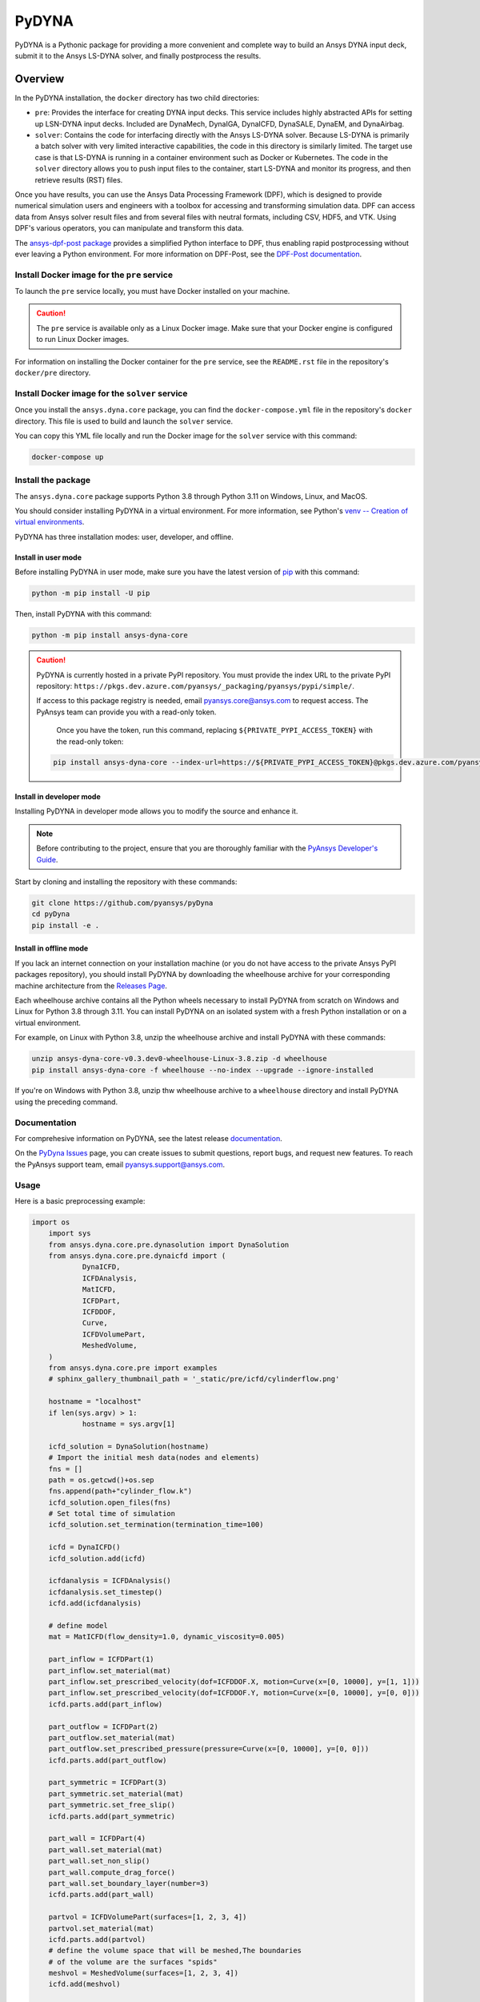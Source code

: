 PyDYNA
######

PyDYNA is a Pythonic package for providing a more convenient and complete way to
build an Ansys DYNA input deck, submit it to the Ansys LS-DYNA solver, and
finally postprocess the results. 

Overview
========
In the PyDYNA installation, the ``docker`` directory has two child
directories:

- ``pre``: Provides the interface for creating DYNA input decks.
  This service includes highly abstracted APIs for setting up
  LSN-DYNA input decks. Included are DynaMech, DynaIGA, DynaICFD,
  DynaSALE, DynaEM, and DynaAirbag.
- ``solver``: Contains the code for interfacing directly with
  the Ansys LS-DYNA solver. Because LS-DYNA is primarily a batch
  solver with very limited interactive capabilities, the code in
  this directory is similarly limited. The target use case is that
  LS-DYNA is running in a container environment such as Docker or
  Kubernetes. The code in the ``solver`` directory allows you to push
  input files to the container, start LS-DYNA and monitor its progress,
  and then retrieve results (RST) files.

Once you have results, you can use the Ansys Data Processing Framework (DPF),
which is designed to provide numerical simulation users and engineers
with a toolbox for accessing and transforming simulation data. DPF
can access data from Ansys solver result files and from several
files with neutral formats, including CSV, HDF5, and VTK. Using DPF's
various operators, you can manipulate and transform this data.

The `ansys-dpf-post package <https://github.com/ansys/pydpf-post>`_ provides
a simplified Python interface to DPF, thus enabling rapid postprocessing
without ever leaving a Python environment. For more information on DPF-Post,
see the `DPF-Post documentation <https://post.docs.pyansys.com>`_.

Install Docker image for the ``pre`` service
--------------------------------------------
To launch the ``pre`` service locally, you must have Docker installed
on your machine.

.. caution::

   The ``pre`` service is available only as a Linux Docker image. 
   Make sure that your Docker engine is configured to run Linux Docker images.

For information on installing the Docker container for the ``pre`` service,
see the ``README.rst`` file in the repository's ``docker/pre`` directory.

Install Docker image for the ``solver`` service
-----------------------------------------------
Once you install the ``ansys.dyna.core`` package, you can find the
``docker-compose.yml`` file in the repository's ``docker`` directory.
This file is used to build and launch the ``solver`` service.

You can copy this YML file locally and run the Docker image for the
``solver`` service with this command:

.. code:: bash
    
	docker-compose up


Install the package
-------------------
The ``ansys.dyna.core`` package supports Python 3.8 through
Python 3.11 on Windows, Linux, and MacOS.

You should consider installing PyDYNA in a virtual environment.
For more information, see Python's
`venv -- Creation of virtual environments <https://docs.python.org/3/library/venv.html>`_.

PyDYNA has three installation modes: user, developer, and offline.

Install in user mode
~~~~~~~~~~~~~~~~~~~~

Before installing PyDYNA in user mode, make sure you have the latest version of
`pip`_ with this command:

.. code:: bash

   python -m pip install -U pip

Then, install PyDYNA with this command:

.. code:: bash

   python -m pip install ansys-dyna-core

.. caution::

    PyDYNA is currently hosted in a private PyPI repository. You must provide the index
    URL to the private PyPI repository: ``https://pkgs.dev.azure.com/pyansys/_packaging/pyansys/pypi/simple/``.

    If access to this package registry is needed, email `pyansys.core@ansys.com <mailto:pyansys.core@ansys.com>`_
    to request access. The PyAnsys team can provide you with a read-only token.
    
	Once you have the token, run this command, replacing ``${PRIVATE_PYPI_ACCESS_TOKEN}`` with the
	read-only token:

    .. code:: bash

        pip install ansys-dyna-core --index-url=https://${PRIVATE_PYPI_ACCESS_TOKEN}@pkgs.dev.azure.com/pyansys/_packaging/pyansys/pypi/simple/

Install in developer mode
~~~~~~~~~~~~~~~~~~~~~~~~~

Installing PyDYNA in developer mode allows you to modify the source and enhance it.

.. note::
   
    Before contributing to the project, ensure that you are thoroughly familiar
    with the `PyAnsys Developer's Guide`_.

Start by cloning and installing the repository with these commands:

.. code::

   git clone https://github.com/pyansys/pyDyna
   cd pyDyna
   pip install -e .

Install in offline mode
~~~~~~~~~~~~~~~~~~~~~~~

If you lack an internet connection on your installation machine (or you do not have access
to the private Ansys PyPI packages repository), you should install PyDYNA by downloading
the wheelhouse archive for your corresponding machine architecture from the
`Releases Page <https://github.com/pyansys/pydyna/releases>`_.

Each wheelhouse archive contains all the Python wheels necessary to install
PyDYNA from scratch on Windows and Linux for Python 3.8 through 3.11. You can install
PyDYNA on an isolated system with a fresh Python installation or on a virtual environment.

For example, on Linux with Python 3.8, unzip the wheelhouse archive and install PyDYNA
with these commands:

.. code:: bash

    unzip ansys-dyna-core-v0.3.dev0-wheelhouse-Linux-3.8.zip -d wheelhouse
    pip install ansys-dyna-core -f wheelhouse --no-index --upgrade --ignore-installed

If you're on Windows with Python 3.8, unzip thw wheelhouse archive to a ``wheelhouse``
directory and install PyDYNA using the preceding command.

Documentation
-------------
For comprehesive information on PyDYNA, see the latest release
`documentation <https://dyna.docs.pyansys.com/>`_.

On the `PyDyna Issues <https://github.com.mcas.ms/pyansys/pyDyna/issues>`_ page, you can create
issues to submit questions, report bugs, and request new features. To reach
the PyAnsys support team, email `pyansys.support@ansys.com <pyansys.support@ansys.com>`_.

Usage
-----
Here is a basic preprocessing example:

.. code:: python

    import os
	import sys
	from ansys.dyna.core.pre.dynasolution import DynaSolution
	from ansys.dyna.core.pre.dynaicfd import (
		DynaICFD,
		ICFDAnalysis,
		MatICFD,
		ICFDPart,
		ICFDDOF,
		Curve,
		ICFDVolumePart,
		MeshedVolume,
	)
	from ansys.dyna.core.pre import examples
	# sphinx_gallery_thumbnail_path = '_static/pre/icfd/cylinderflow.png'

	hostname = "localhost"
	if len(sys.argv) > 1:
		hostname = sys.argv[1]

	icfd_solution = DynaSolution(hostname)
	# Import the initial mesh data(nodes and elements)
	fns = []
	path = os.getcwd()+os.sep
	fns.append(path+"cylinder_flow.k")
	icfd_solution.open_files(fns)
	# Set total time of simulation
	icfd_solution.set_termination(termination_time=100)

	icfd = DynaICFD()
	icfd_solution.add(icfd)

	icfdanalysis = ICFDAnalysis()
	icfdanalysis.set_timestep()
	icfd.add(icfdanalysis)

	# define model
	mat = MatICFD(flow_density=1.0, dynamic_viscosity=0.005)

	part_inflow = ICFDPart(1)
	part_inflow.set_material(mat)
	part_inflow.set_prescribed_velocity(dof=ICFDDOF.X, motion=Curve(x=[0, 10000], y=[1, 1]))
	part_inflow.set_prescribed_velocity(dof=ICFDDOF.Y, motion=Curve(x=[0, 10000], y=[0, 0]))
	icfd.parts.add(part_inflow)

	part_outflow = ICFDPart(2)
	part_outflow.set_material(mat)
	part_outflow.set_prescribed_pressure(pressure=Curve(x=[0, 10000], y=[0, 0]))
	icfd.parts.add(part_outflow)

	part_symmetric = ICFDPart(3)
	part_symmetric.set_material(mat)
	part_symmetric.set_free_slip()
	icfd.parts.add(part_symmetric)

	part_wall = ICFDPart(4)
	part_wall.set_material(mat)
	part_wall.set_non_slip()
	part_wall.compute_drag_force()
	part_wall.set_boundary_layer(number=3)
	icfd.parts.add(part_wall)

	partvol = ICFDVolumePart(surfaces=[1, 2, 3, 4])
	partvol.set_material(mat)
	icfd.parts.add(partvol)
	# define the volume space that will be meshed,The boundaries
	# of the volume are the surfaces "spids"
	meshvol = MeshedVolume(surfaces=[1, 2, 3, 4])
	icfd.add(meshvol)

	icfd_solution.create_database_binary(dt=1)
	serverpath = icfd_solution.save_file()
	serveroutfile = '/'.join((serverpath,"cylinder_flow.k"))
	downloadpath = os.path.join(os.getcwd(), "output")
	if not os.path.exists(downloadpath):
		os.makedirs(downloadpath)
	downloadfile = os.path.join(downloadpath,"cylinder_flow.k")
	icfd_solution.download(serveroutfile,downloadfile)
	
Here is a basic solving example:

.. code:: python

   >>> import ansys.dyna.core.solver as solver
   >>> dyna=solver.DynaSovler(hostname,port)           # connect to the container
   >>> dyna.push("input.k")                            # push an input file
   >>> dyna.start(4)                                   # start 4 ranks of mppdyna
   >>> dyna.run("i=input.k memory=10m ncycle=20000")   # begin execution

Here is a basic postprocessing example:

.. code:: python

	 from ansys.dpf import core as dpf

	 ds = dpf.DataSources()
	 ds.set_result_file_path(r'./d3plot', 'd3plot')

	 resultOp = dpf.Operator("lsdyna::d3plot::stress_von_mises")
	 resultOp.inputs.data_sources(ds)
	 # set the time
	 resultOp.inputs.time_scoping.connect([3])
	 result = resultOp.outputs.stress_von_mises()

For more examples, see `Examples <https://dyna.docs.pyansys.com/version/stable/examples/index.html>`_
in the PyDYNA documentation.

License
-------
PyDYNA is licensed under the MIT license.

PyDYNA makes no commercial claim over Ansys whatsoever. This libray extends the functionality of
Ansys LS-DYNA by adding a Python interface to LS-DYNA without changing the core behavior or
license of the original software. The use of the interactive control of PyDYNA requires a legally
licensed local copy of LS-DYNA.

For more information on LS-DYNA, see the
`Ansys LS-DYNA <https://www.ansys.com/products/structures/ansys-ls-dyna>`_
page on the Ansys website.

.. LINKS AND REFERENCES
.. _pip: https://pypi.org/project/pip/
.. _PyAnsys Developer's Guide: https://dev.docs.pyansys.com/
